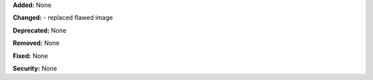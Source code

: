 **Added:** None

**Changed:** 
- replaced flawed image

**Deprecated:** None

**Removed:** None

**Fixed:** None

**Security:** None
